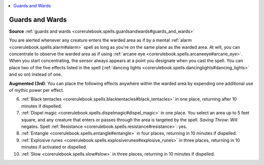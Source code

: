 
.. _`mythicadventures.mythicspells.guardsandwards`:

.. contents:: \ 

.. _`mythicadventures.mythicspells.guardsandwards#guards_and_wards_mythic`: `mythicadventures.mythicspells.guardsandwards#guards_and_wards`_

.. _`mythicadventures.mythicspells.guardsandwards#guards_and_wards`:

Guards and Wards
=================

\ **Source**\  :ref:`guards and wards <corerulebook.spells.guardsandwards#guards_and_wards>`

You are alerted whenever any creature enters the warded area as if by a mental :ref:`alarm <corerulebook.spells.alarm#alarm>`\  spell as long as you're on the same plane as the warded area. At will, you can concentrate to observe the warded area as if using :ref:`arcane eye <corerulebook.spells.arcaneeye#arcane_eye>`\ . When you start concentrating, the sensor always appears at a point you designate when you cast the spell. You can place two of the five effects listed in the spell (:ref:`dancing lights <corerulebook.spells.dancinglights#dancing_lights>`\  and so on) instead of one.

\ **Augmented (3rd)**\ : You can place the following effects anywhere within the warded area by expending one additional use of mythic power per effect.

6. :ref:`Black tentacles <corerulebook.spells.blacktentacles#black_tentacles>`\  in one place, returning after 10 minutes if dispelled.

7. :ref:`Dispel magic <corerulebook.spells.dispelmagic#dispel_magic>`\  in one place. You select an area up to 5 feet square, and any creature that enters or passes through the area is targeted by the spell. \ *Saving Throw*\ : Will negates. Spell :ref:`Resistance <corerulebook.spells.resistance#resistance>`\ : yes.

8. :ref:`Entangle <corerulebook.spells.entangle#entangle>`\  in four places, returning in 10 minutes if dispelled.

9. :ref:`Explosive runes <corerulebook.spells.explosiverunes#explosive_runes>`\  in three places, returning in 10 minutes if activated or dispelled.

10. :ref:`Slow <corerulebook.spells.slow#slow>`\  in three places, returning in 10 minutes if dispelled.
